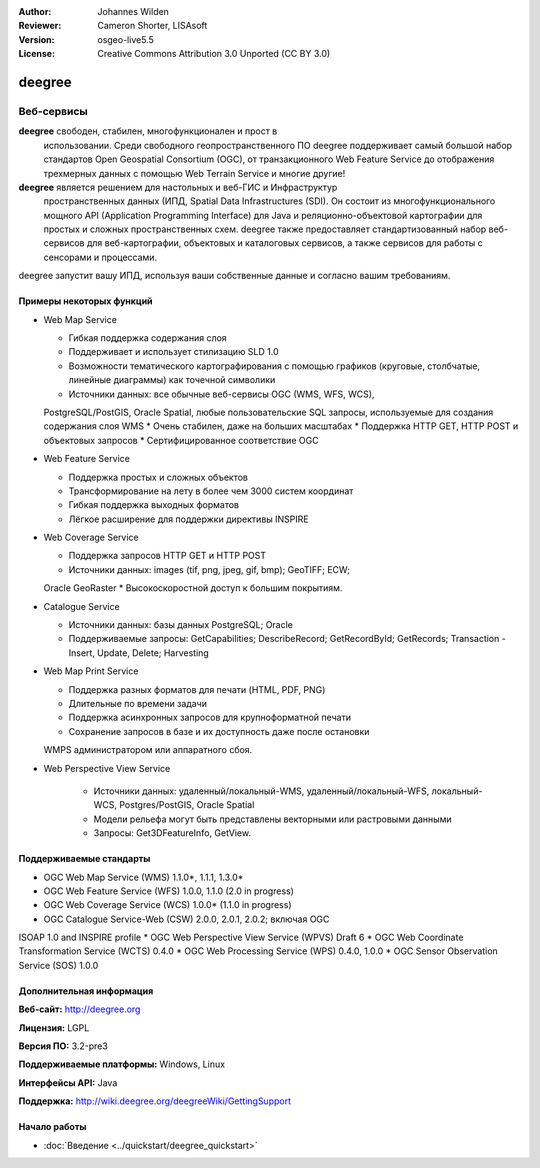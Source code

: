 :Author: Johannes Wilden
:Reviewer: Cameron Shorter, LISAsoft
:Version: osgeo-live5.5
:License: Creative Commons Attribution 3.0 Unported (CC BY 3.0)

.. image:: ../../images/project_logos/logo-deegree.png
  :scale: 80 %
  :alt: логотип проекта
  :align: right
  :target: http://deegree.org

.. image:: ../../images/logos/OSGeo_project.png
  :scale: 100
  :alt: Проект OSGeo
  :align: right
  :target: http://www.osgeo.org


deegree
================================================================================

Веб-сервисы
~~~~~~~~~~~~~~~~~~~~~~~~~~~~~~~~~~~~~~~~~~~~~~~~~~~~~~~~~~~~~~~~~~~~~~~~~~~~~~~~

**deegree** свободен, стабилен, многофункционален и прост в
  использовании. Среди свободного геопространственного ПО deegree
  поддерживает самый большой набор стандартов Open Geospatial
  Consortium (OGC), от транзакционного Web Feature Service до
  отображения трехмерных данных с помощью Web Terrain Service и многие
  другие!


**deegree** является решением для настольных и веб-ГИС и Инфраструктур
  пространственных данных (ИПД, Spatial Data Infrastructures
  (SDI). Он состоит из многофункционального мощного API (Application
  Programming Interface) для Java и реляционно-объектовой картографии
  для простых и сложных пространственных схем. deegree также
  предоставляет стандартизованный набор веб-сервисов для
  веб-картографии, объектовых и каталоговых сервисов, а также сервисов
  для работы с сенсорами и процессами.

deegree запустит вашу ИПД, используя ваши собственные данные и согласно вашим требованиям.

.. image:: ../../images/screenshots/1024x768/deegree_mainpage.jpg
  :scale: 50%
  :alt: логотип проекта
  :align: right

Примеры некоторых функций
--------------------------------------------------------------------------------

* Web Map Service

  * Гибкая поддержка содержания слоя
  * Поддерживает и использует стилизацию SLD 1.0
  * Возможности тематического картографирования с помощью графиков
    (круговые, столбчатые, линейные диаграммы) как точечной символики
  * Источники данных: все обычные веб-сервисы OGC (WMS, WFS, WCS),
  PostgreSQL/PostGIS, Oracle Spatial, любые пользовательские SQL
  запросы, используемые для создания содержания слоя WMS
  * Очень стабилен, даже на больших масштабах 
  * Поддержка HTTP GET, HTTP POST и объектовых запросов
  * Сертифицированное соответствие OGC

* Web Feature Service

  * Поддержка простых и сложных объектов
  * Трансформирование на лету в более чем 3000 систем координат
  * Гибкая поддержка выходных форматов
  * Лёгкое расширение для поддержки директивы INSPIRE

* Web Coverage Service

  * Поддержка запросов HTTP GET и HTTP POST
  * Источники данных: images (tif, png, jpeg, gif, bmp); GeoTIFF; ECW;
  Oracle GeoRaster
  * Высокоскоростной доступ к большим покрытиям.

* Catalogue Service

  * Источники данных: базы данных PostgreSQL; Oracle
  * Поддерживаемые запросы: GetCapabilities; DescribeRecord;
    GetRecordById; GetRecords; Transaction - Insert, Update, Delete; Harvesting

* Web Map Print Service

  * Поддержка разных форматов для печати (HTML, PDF, PNG)
  * Длительные по времени задачи
  * Поддержка асинхронных запросов для крупноформатной печати
  * Сохранение запросов в базе и их доступность даже после остановки 
  WMPS администратором или аппаратного сбоя.

* Web Perspective View Service

   * Источники данных: удаленный/локальный-WMS,
     удаленный/локальный-WFS, локальный-WCS, Postgres/PostGIS, Oracle
     Spatial
   * Модели рельефа могут быть представлены векторными или растровыми
     данными
   * Запросы: Get3DFeatureInfo, GetView.


Поддерживаемые стандарты
--------------------------------------------------------------------------------

* OGC Web Map Service (WMS) 1.1.0*, 1.1.1, 1.3.0*
* OGC Web Feature Service (WFS) 1.0.0, 1.1.0 (2.0 in progress)
* OGC Web Coverage Service (WCS) 1.0.0* (1.1.0 in progress)
* OGC Catalogue Service-Web (CSW) 2.0.0, 2.0.1, 2.0.2; включая OGC
ISOAP 1.0 and INSPIRE profile
* OGC Web Perspective View Service (WPVS) Draft 6
* OGC Web Coordinate Transformation Service (WCTS) 0.4.0
* OGC Web Processing Service (WPS) 0.4.0, 1.0.0
* OGC Sensor Observation Service (SOS) 1.0.0

Дополнительная информация
--------------------------------------------------------------------------------

**Веб-сайт:** http://deegree.org

**Лицензия:** LGPL

**Версия ПО:** 3.2-pre3

**Поддерживаемые платформы:** Windows, Linux

**Интерфейсы API:** Java

**Поддержка:** http://wiki.deegree.org/deegreeWiki/GettingSupport


Начало работы
--------------------------------------------------------------------------------

* :doc:`Введение <../quickstart/deegree_quickstart>`
